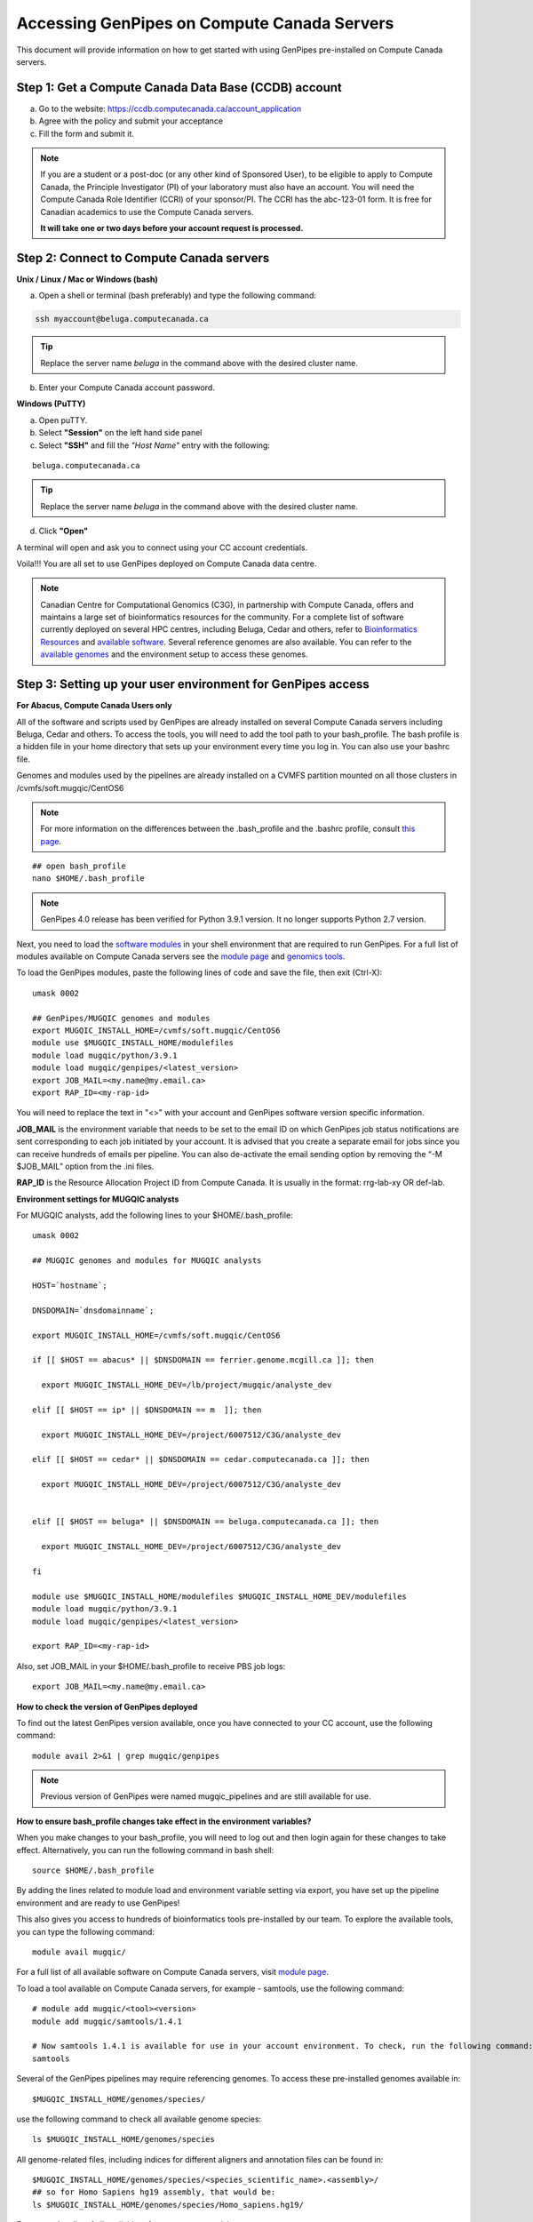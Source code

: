 .. _docs_access_gp_pre_installed:


.. spelling::

         abc
         123
         01
         puTTY
         Ctrl
         cvmfs
         CentOS

Accessing GenPipes on Compute Canada Servers
============================================

This document will provide information on how to get started with using GenPipes pre-installed on Compute Canada servers.

.. _get_ccdb_account:

Step 1: Get a Compute Canada Data Base (CCDB) account
------------------------------------------------------

a. Go to the website: `https://ccdb.computecanada.ca/account_application <https://ccdb.computecanada.ca/account_application>`_

b. Agree with the policy and submit your acceptance 

c. Fill the form and submit it.

.. note::

        If you are a student or a post-doc (or any other kind of Sponsored User), to be eligible to apply to Compute Canada, the Principle Investigator (PI) of your laboratory must also have an account. You will need the Compute Canada Role Identifier (CCRI) of your sponsor/PI. The CCRI has the abc-123-01 form. It is free for Canadian academics to use the Compute Canada servers.

        **It will take one or two days before your account request is processed.**

Step 2: Connect to Compute Canada servers
-----------------------------------------

**Unix / Linux / Mac or Windows (bash)**

a. Open a shell or terminal (bash preferably) and type the following command:

.. code:: 

  ssh myaccount@beluga.computecanada.ca

.. tip::
     
       Replace the server name `beluga` in the command above with the desired cluster name. 

b. Enter your Compute Canada account password.

**Windows (PuTTY)**

a. Open puTTY.

b. Select **"Session"** on the left hand side panel

c. Select **"SSH"** and fill the *"Host Name"* entry with the following:

::

  beluga.computecanada.ca

.. tip::
     
       Replace the server name `beluga` in the command above with the desired cluster name. 

d. Click **"Open"**

A terminal will open and ask you to connect using your CC account credentials.

Voila!!!
You are all set to use GenPipes deployed on Compute Canada data centre.

.. note::

         Canadian Centre for Computational Genomics (C3G), in partnership with Compute Canada, offers and maintains a large set of bioinformatics resources for the community. For a complete list of software currently deployed on several HPC centres, including Beluga, Cedar and others, refer to `Bioinformatics Resources <https://computationalgenomics.ca/cvmfs-genome/>`_ and `available software <https://docs.alliancecan.ca/wiki/Available_software>`_. Several reference genomes are also available. You can refer to the `available genomes <https://bitbucket.org/mugqic/genpipes/src/master/resources/genomes/>`_ and the environment setup to access these genomes.


.. _setting_up_gp_environment_modules:

Step 3: Setting up your user environment for GenPipes access
------------------------------------------------------------

**For Abacus, Compute Canada Users only**

All of the software and scripts used by GenPipes are already installed on several Compute Canada servers including Beluga, Cedar and others. To access the tools, you will need to add the tool path to your bash_profile. The bash profile is a hidden file in your home directory that sets up your environment every time you log in. You can also use your bashrc file.

Genomes and modules used by the pipelines are already installed on a CVMFS partition mounted on all those clusters in /cvmfs/soft.mugqic/CentOS6

.. note::

        For more information on the differences between the .bash_profile and the .bashrc profile, consult `this page <http://www.joshstaiger.org/archives/2005/07/bash_profile_vs.html>`_.

::

   ## open bash_profile
   nano $HOME/.bash_profile

.. note::

      GenPipes 4.0 release has been verified for Python 3.9.1 version. It no longer supports Python 2.7 version. 

Next, you need to load the `software modules <https://docs.python.org/3/tutorial/modules.html>`_ in your shell environment that are required to run GenPipes. For a full list of modules available on Compute Canada servers see the `module page <https://docs.alliancecan.ca/wiki/Available_software>`_ and `genomics tools <https://computationalgenomics.ca/tools/>`_.

To load the GenPipes modules, paste the following lines of code and save the file, then exit (Ctrl-X):

:: 

   umask 0002
   
   ## GenPipes/MUGQIC genomes and modules
   export MUGQIC_INSTALL_HOME=/cvmfs/soft.mugqic/CentOS6
   module use $MUGQIC_INSTALL_HOME/modulefiles
   module load mugqic/python/3.9.1
   module load mugqic/genpipes/<latest_version>
   export JOB_MAIL=<my.name@my.email.ca>
   export RAP_ID=<my-rap-id>

You will need to replace the text in "<>" with your account and GenPipes software version specific information.

**JOB_MAIL** is the environment variable that needs to be set to the email ID on which GenPipes job status notifications are sent corresponding to each job initiated by your account. It is advised that you create a separate email for jobs since you can receive hundreds of emails per pipeline. You can also de-activate the email sending option by removing the “-M $JOB_MAIL” option from the .ini files.

**RAP_ID** is the Resource Allocation Project ID from Compute Canada. It is usually in the format: rrg-lab-xy OR def-lab.

**Environment settings for MUGQIC analysts**

For MUGQIC analysts, add the following lines to your $HOME/.bash_profile:

::

  umask 0002
  
  ## MUGQIC genomes and modules for MUGQIC analysts
  
  HOST=`hostname`;
  
  DNSDOMAIN=`dnsdomainname`;
  
  export MUGQIC_INSTALL_HOME=/cvmfs/soft.mugqic/CentOS6
  
  if [[ $HOST == abacus* || $DNSDOMAIN == ferrier.genome.mcgill.ca ]]; then
  
    export MUGQIC_INSTALL_HOME_DEV=/lb/project/mugqic/analyste_dev
  
  elif [[ $HOST == ip* || $DNSDOMAIN == m  ]]; then
  
    export MUGQIC_INSTALL_HOME_DEV=/project/6007512/C3G/analyste_dev
  
  elif [[ $HOST == cedar* || $DNSDOMAIN == cedar.computecanada.ca ]]; then
  
    export MUGQIC_INSTALL_HOME_DEV=/project/6007512/C3G/analyste_dev
  
  
  elif [[ $HOST == beluga* || $DNSDOMAIN == beluga.computecanada.ca ]]; then
  
    export MUGQIC_INSTALL_HOME_DEV=/project/6007512/C3G/analyste_dev
  
  fi

  module use $MUGQIC_INSTALL_HOME/modulefiles $MUGQIC_INSTALL_HOME_DEV/modulefiles
  module load mugqic/python/3.9.1
  module load mugqic/genpipes/<latest_version>

  export RAP_ID=<my-rap-id>

Also, set JOB_MAIL in your $HOME/.bash_profile to receive PBS job logs:

::

  export JOB_MAIL=<my.name@my.email.ca>

**How to check the version of GenPipes deployed**

To find out the latest GenPipes version available, once you have connected to your CC account, use the following command:

::

  module avail 2>&1 | grep mugqic/genpipes

.. note::

       Previous version of GenPipes were named mugqic_pipelines and are still available for use.

**How to ensure bash_profile changes take effect in the environment variables?**

When you make changes to your bash_profile, you will need to log out and then login again for these changes to take effect. Alternatively, you can run the following command in bash shell:

::

  source $HOME/.bash_profile

By adding the lines related to module load and environment variable setting via export, you have set up the pipeline environment and are ready to use GenPipes!

This also gives you access to hundreds of bioinformatics tools pre-installed by our team. To explore the available tools, you can type the following command:

::

  module avail mugqic/

For a full list of all available software on Compute Canada servers, visit `module page <https://docs.alliancecan.ca/wiki/Available_software>`_.

To load a tool available on Compute Canada servers, for example - samtools, use the following command:

:: 

  # module add mugqic/<tool><version>
  module add mugqic/samtools/1.4.1

  # Now samtools 1.4.1 is available for use in your account environment. To check, run the following command:
  samtools

Several of the GenPipes pipelines may require referencing genomes. To access these pre-installed genomes available in:

::

  $MUGQIC_INSTALL_HOME/genomes/species/

use the following command to check all available genome species:

::

  ls $MUGQIC_INSTALL_HOME/genomes/species

All genome-related files, including indices for different aligners and annotation files can be found in:

::

  $MUGQIC_INSTALL_HOME/genomes/species/<species_scientific_name>.<assembly>/
  ## so for Homo Sapiens hg19 assembly, that would be:
  ls $MUGQIC_INSTALL_HOME/genomes/species/Homo_sapiens.hg19/

For a complete list of all available reference genomes, visit `genome page <https://computationalgenomics.ca/cvmfs-genome/>`_.

Step 4: Running GenPipes pipelines
----------------------------------
Now you are all set to run GenPipes analysis pipelines. Refer to instructions in :ref:`Using GenPipes for genomic analysis<docs_using_gp>` for example runs.  For specific pipelines supported by GenPipes, their command options refer to GenPipes :ref:`User Guide<docs_user_guide>`.
